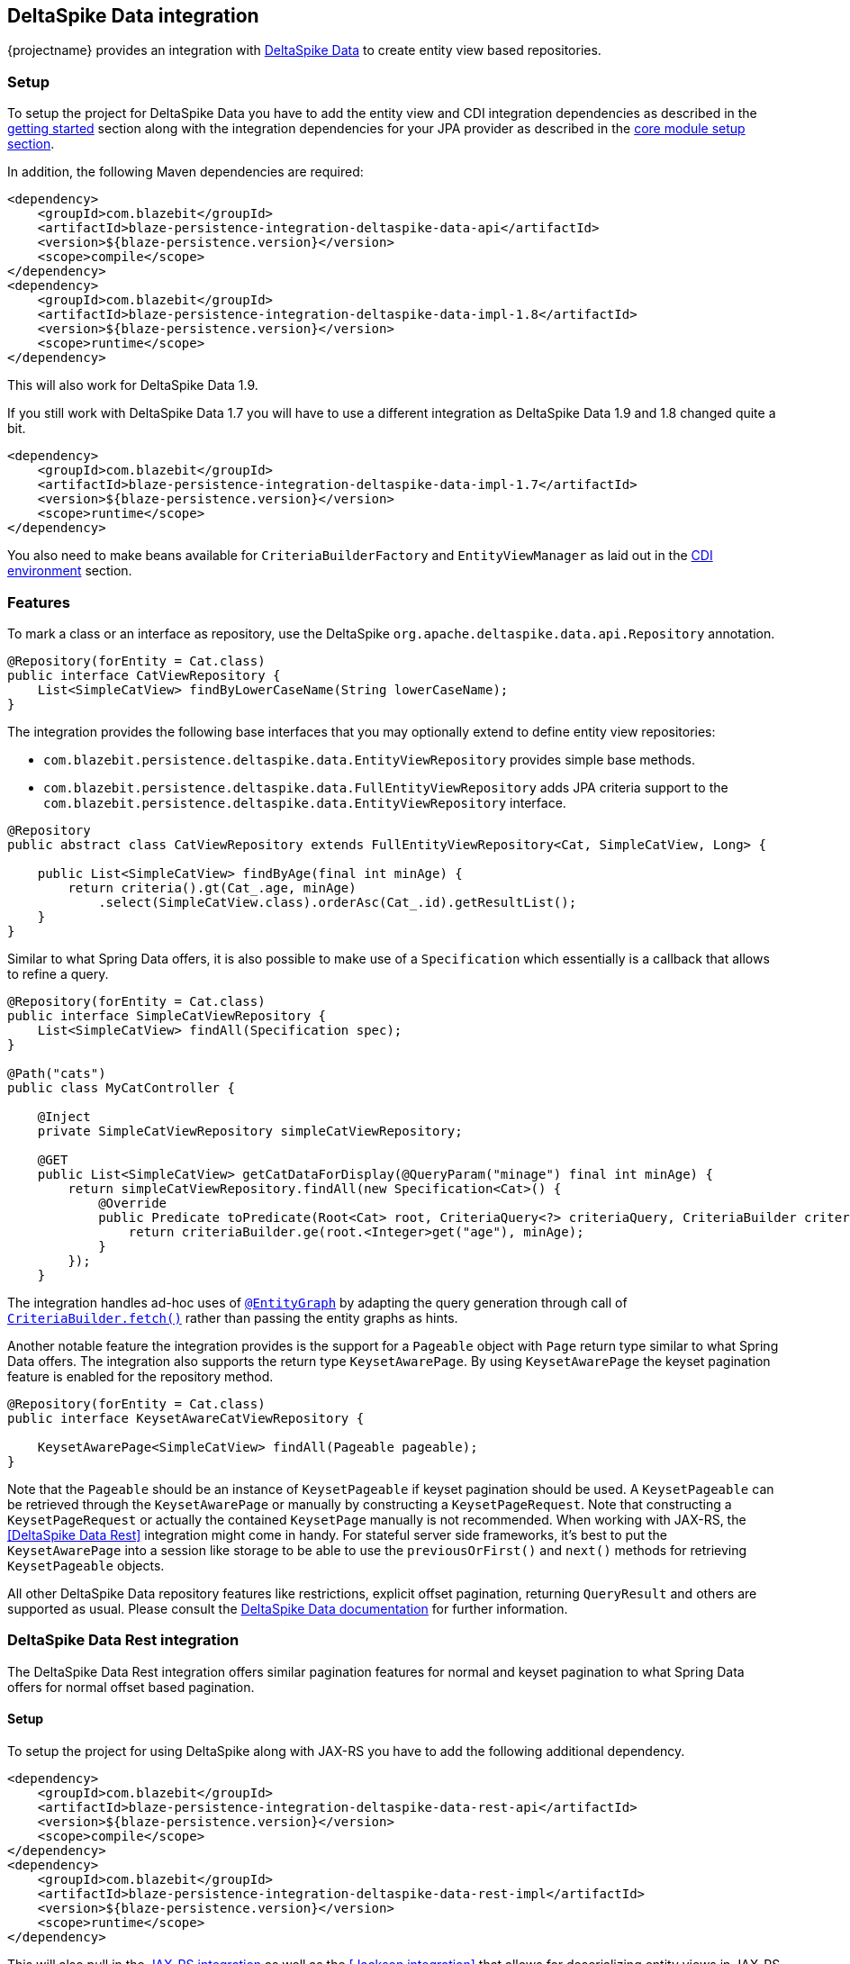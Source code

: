 [[deltaspike-data-integration]]
== DeltaSpike Data integration

{projectname} provides an integration with https://deltaspike.apache.org/documentation/data.html[DeltaSpike Data] to create entity view based repositories.

[[deltaspike-data-setup]]
=== Setup

To setup the project for DeltaSpike Data you have to add the entity view and CDI integration dependencies as described
in the <<getting-started-setup, getting started>> section along with the integration dependencies for your JPA provider
as described in the link:{core_doc}#maven-setup[core module setup section].

In addition, the following Maven dependencies are required:

[source,xml]
----
<dependency>
    <groupId>com.blazebit</groupId>
    <artifactId>blaze-persistence-integration-deltaspike-data-api</artifactId>
    <version>${blaze-persistence.version}</version>
    <scope>compile</scope>
</dependency>
<dependency>
    <groupId>com.blazebit</groupId>
    <artifactId>blaze-persistence-integration-deltaspike-data-impl-1.8</artifactId>
    <version>${blaze-persistence.version}</version>
    <scope>runtime</scope>
</dependency>
----

This will also work for DeltaSpike Data 1.9.

If you still work with DeltaSpike Data 1.7 you will have to use a different integration as DeltaSpike Data 1.9 and 1.8 changed quite a bit.

[source,xml]
----
<dependency>
    <groupId>com.blazebit</groupId>
    <artifactId>blaze-persistence-integration-deltaspike-data-impl-1.7</artifactId>
    <version>${blaze-persistence.version}</version>
    <scope>runtime</scope>
</dependency>
----

You also need to make beans available for `CriteriaBuilderFactory` and `EntityViewManager` as laid out in the
<<anchor-environments-cdi,CDI environment>> section.

[[deltaspike-data-features]]
=== Features

To mark a class or an interface as repository, use the DeltaSpike `org.apache.deltaspike.data.api.Repository` annotation.

[source,java]
----
@Repository(forEntity = Cat.class)
public interface CatViewRepository {
    List<SimpleCatView> findByLowerCaseName(String lowerCaseName);
}
----

The integration provides the following base interfaces that you may optionally extend to define entity view repositories:

* `com.blazebit.persistence.deltaspike.data.EntityViewRepository` provides simple base methods.
* `com.blazebit.persistence.deltaspike.data.FullEntityViewRepository` adds JPA criteria support to the `com.blazebit.persistence.deltaspike.data.EntityViewRepository` interface.

[source,java]
----
@Repository
public abstract class CatViewRepository extends FullEntityViewRepository<Cat, SimpleCatView, Long> {

    public List<SimpleCatView> findByAge(final int minAge) {
        return criteria().gt(Cat_.age, minAge)
            .select(SimpleCatView.class).orderAsc(Cat_.id).getResultList();
    }
}
----

Similar to what Spring Data offers, it is also possible to make use of a `Specification` which essentially is a callback that allows to refine a query.

[source,java]
----
@Repository(forEntity = Cat.class)
public interface SimpleCatViewRepository {
    List<SimpleCatView> findAll(Specification spec);
}

@Path("cats")
public class MyCatController {

    @Inject
    private SimpleCatViewRepository simpleCatViewRepository;

    @GET
    public List<SimpleCatView> getCatDataForDisplay(@QueryParam("minage") final int minAge) {
        return simpleCatViewRepository.findAll(new Specification<Cat>() {
            @Override
            public Predicate toPredicate(Root<Cat> root, CriteriaQuery<?> criteriaQuery, CriteriaBuilder criteriaBuilder) {
                return criteriaBuilder.ge(root.<Integer>get("age"), minAge);
            }
        });
    }
----

The integration handles ad-hoc uses of https://deltaspike.apache.org/documentation/data.html#EntityGraphs[`@EntityGraph`] by adapting the query generation through call of link:{core_jdoc}/persistence/CriteriaBuilder.html#fetch(java.lang.String...)[`CriteriaBuilder.fetch()`] rather than passing the entity graphs as hints.

Another notable feature the integration provides is the support for a `Pageable` object with `Page` return type similar to what Spring Data offers.
The integration also supports the return type `KeysetAwarePage`. By using `KeysetAwarePage` the keyset pagination feature is enabled for the repository method.

[source,java]
----
@Repository(forEntity = Cat.class)
public interface KeysetAwareCatViewRepository {

    KeysetAwarePage<SimpleCatView> findAll(Pageable pageable);
}
----

Note that the `Pageable` should be an instance of `KeysetPageable` if keyset pagination should be used. A `KeysetPageable` can be retrieved through the `KeysetAwarePage` or manually
by constructing a `KeysetPageRequest`. Note that constructing a `KeysetPageRequest` or actually the contained `KeysetPage` manually is not recommended. When working with JAX-RS,
the <<DeltaSpike Data Rest>> integration might come in handy. For stateful server side frameworks, it's best to put the `KeysetAwarePage` into a session like storage
to be able to use the `previousOrFirst()` and `next()` methods for retrieving `KeysetPageable` objects.

All other DeltaSpike Data repository features like restrictions, explicit offset pagination, returning `QueryResult` and others are supported as usual.
Please consult the https://deltaspike.apache.org/documentation/data.html[DeltaSpike Data documentation] for further information.

=== DeltaSpike Data Rest integration

The DeltaSpike Data Rest integration offers similar pagination features for normal and keyset pagination to what Spring Data offers for normal offset based pagination.

[[deltaspike-data-rest-setup]]
==== Setup

To setup the project for using DeltaSpike along with JAX-RS you have to add the following additional dependency.

[source,xml]
----
<dependency>
    <groupId>com.blazebit</groupId>
    <artifactId>blaze-persistence-integration-deltaspike-data-rest-api</artifactId>
    <version>${blaze-persistence.version}</version>
    <scope>compile</scope>
</dependency>
<dependency>
    <groupId>com.blazebit</groupId>
    <artifactId>blaze-persistence-integration-deltaspike-data-rest-impl</artifactId>
    <version>${blaze-persistence.version}</version>
    <scope>runtime</scope>
</dependency>
----

This will also pull in the <<jaxrs-integration,JAX-RS integration>> as well as the <<Jackson integration>> that allows for deserializing entity views in JAX-RS controllers.

==== Usage

First, a keyset pagination enabled repository is needed.

[source,java]
----
@Repository(forEntity = Cat.class)
public interface KeysetAwareCatViewRepository {

    KeysetAwarePage<SimpleCatView> findAll(Pageable pageable);
}
----

A controller can then use this repository like the following:

[source,java]
----
@Path("cats")
public class MyCatController {

    @Inject
    private KeysetAwareCatViewRepository simpleCatViewRepository;

    @GET
    public Page<SimpleCatView> getCats(@KeysetConfig(Cat.class) KeysetPageable pageable) {
        return simpleCatViewRepository.findAll(pageable);
    }
}
----

Note that {projectname} imposes some very important requirements that have to be fulfilled

* There must always be a sort specification
* The last sort specification must be a unique identifier

For the keyset pagination to kick in, the client has to _remember_ the values by which the sorting is done of the first and the last element of the result.
The values then need to be passed to the next request as JSON encoded query parameters. The values of the first element should use the parameter `lowest` and the last element the parameter `highest`.

The following will illustrate how this works.

First, the client makes an initial request.

[source]
----
GET /cats?page=0&size=3&sort=id,desc
{
    content: [
        { id: 10, name: 'Felix', age: 10 },
        { id: 9, name: 'Robin', age: 4 },
        { id: 8, name: 'Billy', age: 7 }
    ]
}
----

It's the responsibility of the client to remember the attributes by which it sorts of the first and last element.
In this case, `{id: 10}` will be remembered as `lowest` and `{id: 8}` as `highest`. The client also has to remember the page/offset and size which was used to request this data.
When the client then wants to switch to the next page/offset, it has to pass `lowest` and `highest` as parameters as well as `prevPage`/`prevOffset` representing the page/offset that was used before.

Note that the following is just an example for illustration. Stringified JSON objects in JavaScript should be encoded view `encodeURI()` before being used as query parameter.

[source]
----
GET /cats?page=1&size=3&sort=id,desc&prevPage=0&lowest={id:10}&highest={id:8}
{
    content: [
        { id: 7, name: 'Kitty', age: 1 },
        { id: 6, name: 'Bob', age: 8 },
        { id: 5, name: 'Frank', age: 14 }
    ]
}
----

This will make use of keyset pagination as can be seen by looking at the generated JPQL or SQL query.

Note that the client should _drop_ or _forget_ the `lowest`, `highest` and `prevPage`/`prevOffset` values when

* the page size changes and it is expected to show data not connected to the last page
* the sorting changes
* the filtering changes

For a full AngularJS example see the following https://github.com/Blazebit/blaze-persistence/blob/master/examples/deltaspike-data-rest/src/main/webapp/app.js[example project].

==== Entity view deserialization

The DeltaSpike Data Rest integration depends on the <<jaxrs-integration,JAX-RS integration>> and thus also on the <<Jackson integration>> through which it automatically provides support for deserializing entity views.
Currently, there is no support for constructor injection into entity views, so entity view attributes that should be deserializable should have a setter.

[source,java]
----
@EntityView(Cat.class)
@UpdatableEntityView
public interface CatUpdateView {

    @IdMapping
    Long getId();
    String getName();
    void setName(String name);
}

@Repository(forEntity = Cat.class)
public interface CatViewRepository {

    public CatUpdateView save(CatUpdateView catCreateView);
}
----

The JAX-RS integration can automatically deserialize entity views of request bodies by simply using the entity view type as parameter like this:

[source,java]
----
@Path("")
public class MyCatController {

    @Inject
    private CatViewRepository catViewRepository;

    @POST
    @Path("/cats")
    @Consumes(MediaType.APPLICATION_JSON)
    public Response updateCat(CatUpdateView catUpdateView) {
        catViewRepository.save(catUpdateView);

        return Response.ok(catUpdateView.getId().toString()).build();
    }
}
----
